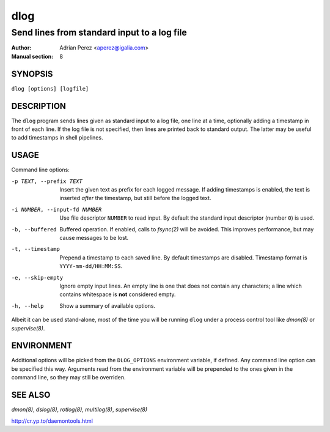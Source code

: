 ======
 dlog
======

---------------------------------------------
Send lines from standard input to a log file
---------------------------------------------

:Author: Adrian Perez <aperez@igalia.com>
:Manual section: 8


SYNOPSIS
========

``dlog [options] [logfile]``


DESCRIPTION
===========

The ``dlog`` program sends lines given as standard input to a log file,
one line at a time, optionally adding a timestamp in front of each line.
If the log file is not specified, then lines are printed back to standard
output. The latter may be useful to add timestamps in shell pipelines.


USAGE
=====

Command line options:

-p TEXT, --prefix TEXT
              Insert the given text as prefix for each logged message. If
              adding timestamps is enabled, the text is inserted *after*
              the timestamp, but still before the logged text.

-i NUMBER, --input-fd NUMBER
              Use file descriptor ``NUMBER`` to read input. By default the
              standard input descriptor (number ``0``) is used.

-b, --buffered
              Buffered operation. If enabled, calls to `fsync(2)` will be
              avoided. This improves performance, but may cause messages to
              be lost.

-t, --timestamp
              Prepend a timestamp to each saved line. By default
              timestamps are disabled. Timestamp format is
              ``YYYY-mm-dd/HH:MM:SS``.

-e, --skip-empty
              Ignore empty input lines. An empty line is one that does not
              contain any characters; a line which contains whitespace is
              **not** considered empty.

-h, --help    Show a summary of available options.

Albeit it can be used stand-alone, most of the time you will be running
``dlog`` under a process control tool like `dmon(8)` or `supervise(8)`.


ENVIRONMENT
===========

Additional options will be picked from the ``DLOG_OPTIONS`` environment
variable, if defined. Any command line option can be specified this way.
Arguments read from the environment variable will be prepended to the ones
given in the command line, so they may still be overriden.


SEE ALSO
========

`dmon(8)`, `dslog(8)`, `rotlog(8)`, `multilog(8)`, `supervise(8)`

http://cr.yp.to/daemontools.html

